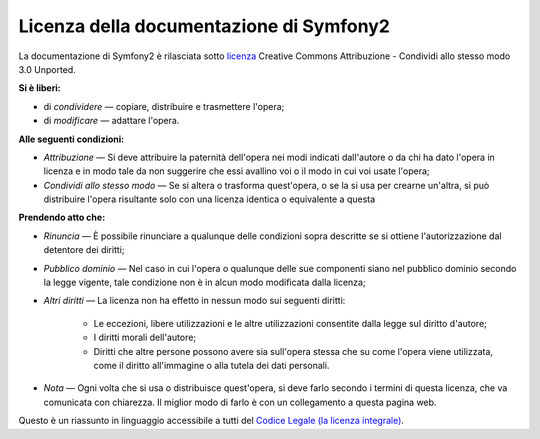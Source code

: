 Licenza della documentazione di Symfony2
========================================

La documentazione di Symfony2 è rilasciata sotto `licenza`_ Creative Commons
Attribuzione - Condividi allo stesso modo 3.0 Unported.

**Si è liberi:**

* di *condividere* — copiare, distribuire e trasmettere l'opera;

* di *modificare* — adattare l'opera.

**Alle seguenti condizioni:**

* *Attribuzione* — Si deve attribuire la paternità dell'opera nei modi indicati
  dall'autore o da chi ha dato l'opera in licenza e in modo tale da non suggerire
  che essi avallino voi o il modo in cui voi usate l'opera;

* *Condividi allo stesso modo* — Se si altera o trasforma quest'opera, o se la si
  usa per crearne un'altra, si può distribuire l'opera risultante solo con una
  licenza identica o equivalente a questa

**Prendendo atto che:**

* *Rinuncia* — È possibile rinunciare a qualunque delle condizioni sopra descritte
  se si ottiene l'autorizzazione dal detentore dei diritti;

* *Pubblico dominio* — Nel caso in cui l'opera o qualunque delle sue componenti
  siano nel pubblico dominio secondo la legge vigente, tale condizione non è in
  alcun modo modificata dalla licenza;

* *Altri diritti* — La licenza non ha effetto in nessun modo sui seguenti
  diritti:

    * Le eccezioni, libere utilizzazioni e le altre utilizzazioni consentite dalla
      legge sul diritto d'autore;

    * I diritti morali dell'autore;

    * Diritti che altre persone possono avere sia sull'opera stessa che su come
      l'opera viene utilizzata, come il diritto all'immagine o alla tutela dei dati personali.

* *Nota* — Ogni volta che si usa o distribuisce quest'opera, si deve farlo secondo
  i termini di questa licenza, che va comunicata con chiarezza. Il miglior modo di farlo è con
  un collegamento a questa pagina web.

Questo è un riassunto in linguaggio accessibile a tutti del `Codice Legale (la licenza integrale)`_.

.. _licenza: http://creativecommons.org/licenses/by-sa/3.0/deed.it
.. _Codice Legale (la licenza integrale): http://creativecommons.org/licenses/by-sa/3.0/legalcode
